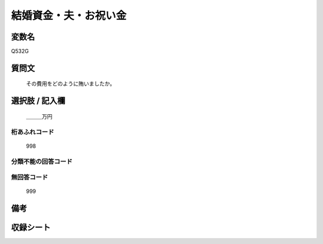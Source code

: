 .. title:: Q532G
.. rst-cllass:: item
====================================================================================================
結婚資金・夫・お祝い金
====================================================================================================

.. rst-class:: varname
変数名
==================

Q532G

.. rst-class:: question
質問文
==================


   その費用をどのように賄いましたか。



.. rst-class:: answer
選択肢 / 記入欄
======================

  ＿＿＿万円



.. rst-class:: overflow
桁あふれコード
-------------------------------
  998


.. rst-class:: not_available
分類不能の回答コード
-------------------------------------
  


.. rst-class:: not_available
無回答コード
-------------------------------------
  999


.. rst-class:: bikou
備考
==================



.. rst-class:: include_sheet
収録シート
=======================================
.. hlist::
   :columns: 3
   
   
   * p2_3
   
   * p5b_3
   
   


.. index:: Q532G
